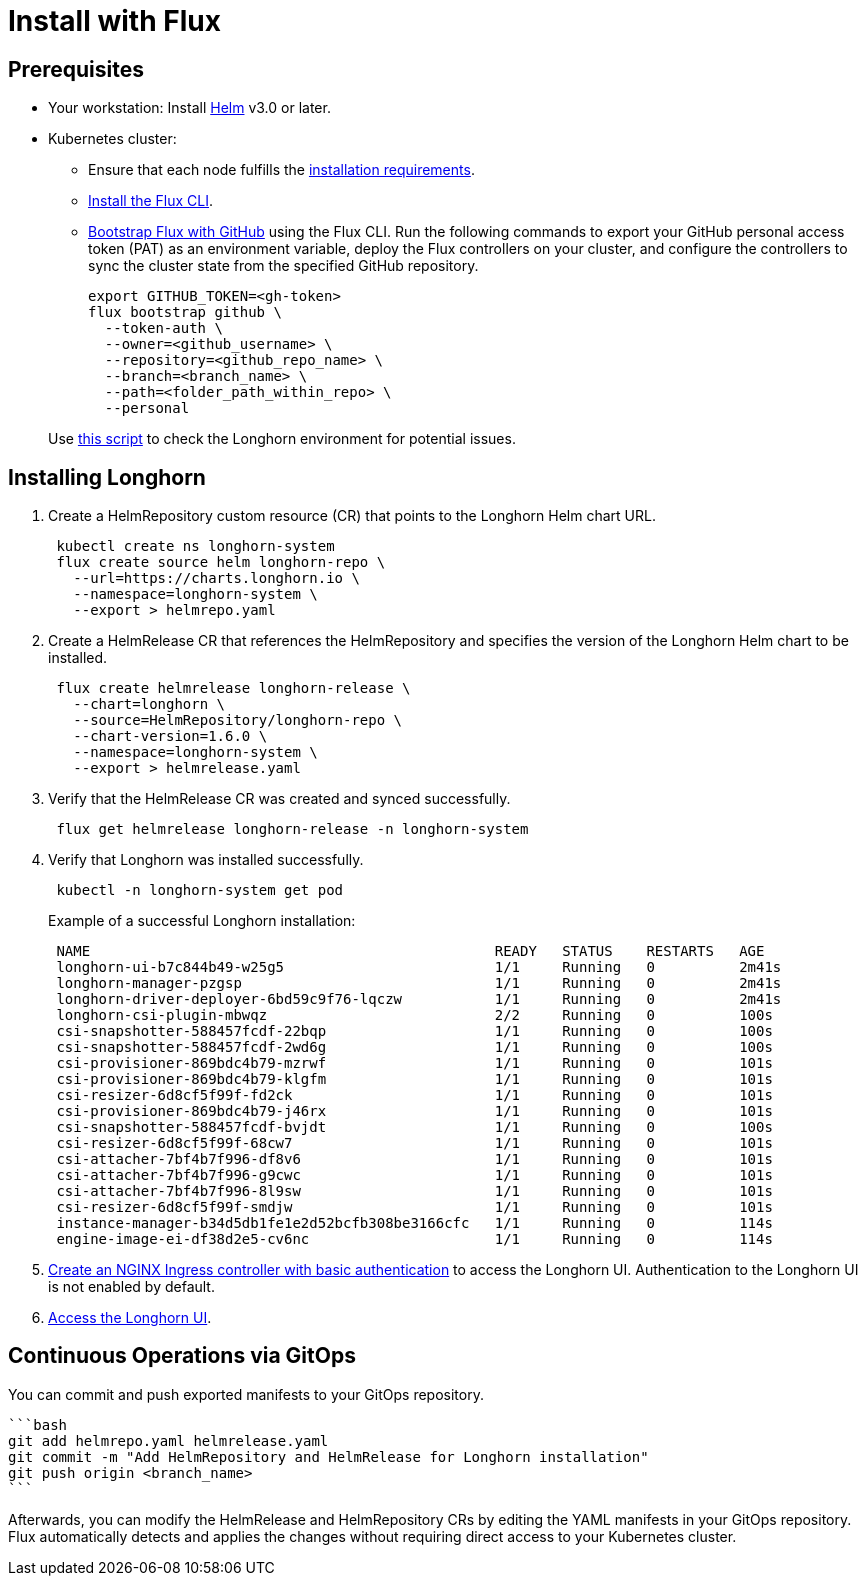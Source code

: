 = Install with Flux
:weight: 11
:current-version: {page-origin-branch}

== Prerequisites

* Your workstation: Install https://helm.sh/docs/[Helm] v3.0 or later.
* Kubernetes cluster:
 ** Ensure that each node fulfills the xref:#installation-requirements[installation requirements].
 ** https://fluxcd.io/flux/installation/#install-the-flux-cli[Install the Flux CLI].
 ** https://fluxcd.io/flux/installation/bootstrap/github/[Bootstrap Flux with GitHub] using the Flux CLI.
Run the following commands to export your GitHub personal access token (PAT) as an environment variable, deploy the Flux controllers on your cluster, and configure the controllers to sync the cluster state from the specified GitHub repository.
+
[subs="+attributes",bash]
----
export GITHUB_TOKEN=<gh-token>
flux bootstrap github \
  --token-auth \
  --owner=<github_username> \
  --repository=<github_repo_name> \
  --branch=<branch_name> \
  --path=<folder_path_within_repo> \
  --personal
----

____
Use https://github.com/longhorn/longhorn/blob/v{current-version}/scripts/environment_check.sh[this script] to check the Longhorn environment for potential issues.
____

== Installing Longhorn

. Create a HelmRepository custom resource (CR) that points to the Longhorn Helm chart URL.
+
[subs="+attributes",bash]
----
 kubectl create ns longhorn-system
 flux create source helm longhorn-repo \
   --url=https://charts.longhorn.io \
   --namespace=longhorn-system \
   --export > helmrepo.yaml
----

. Create a HelmRelease CR that references the HelmRepository and specifies the version of the Longhorn Helm chart to be installed.
+
[subs="+attributes",bash]
----
 flux create helmrelease longhorn-release \
   --chart=longhorn \
   --source=HelmRepository/longhorn-repo \
   --chart-version=1.6.0 \
   --namespace=longhorn-system \
   --export > helmrelease.yaml
----

. Verify that the HelmRelease CR was created and synced successfully.
+
[subs="+attributes",bash]
----
 flux get helmrelease longhorn-release -n longhorn-system
----

. Verify that Longhorn was installed successfully.
+
[subs="+attributes",bash]
----
 kubectl -n longhorn-system get pod
----
+
Example of a successful Longhorn installation:
+
[subs="+attributes",bash]
----
 NAME                                                READY   STATUS    RESTARTS   AGE
 longhorn-ui-b7c844b49-w25g5                         1/1     Running   0          2m41s
 longhorn-manager-pzgsp                              1/1     Running   0          2m41s
 longhorn-driver-deployer-6bd59c9f76-lqczw           1/1     Running   0          2m41s
 longhorn-csi-plugin-mbwqz                           2/2     Running   0          100s
 csi-snapshotter-588457fcdf-22bqp                    1/1     Running   0          100s
 csi-snapshotter-588457fcdf-2wd6g                    1/1     Running   0          100s
 csi-provisioner-869bdc4b79-mzrwf                    1/1     Running   0          101s
 csi-provisioner-869bdc4b79-klgfm                    1/1     Running   0          101s
 csi-resizer-6d8cf5f99f-fd2ck                        1/1     Running   0          101s
 csi-provisioner-869bdc4b79-j46rx                    1/1     Running   0          101s
 csi-snapshotter-588457fcdf-bvjdt                    1/1     Running   0          100s
 csi-resizer-6d8cf5f99f-68cw7                        1/1     Running   0          101s
 csi-attacher-7bf4b7f996-df8v6                       1/1     Running   0          101s
 csi-attacher-7bf4b7f996-g9cwc                       1/1     Running   0          101s
 csi-attacher-7bf4b7f996-8l9sw                       1/1     Running   0          101s
 csi-resizer-6d8cf5f99f-smdjw                        1/1     Running   0          101s
 instance-manager-b34d5db1fe1e2d52bcfb308be3166cfc   1/1     Running   0          114s
 engine-image-ei-df38d2e5-cv6nc                      1/1     Running   0          114s
----

. xref:deploy/accessing-the-ui/longhorn-ingress.adoc[Create an NGINX Ingress controller with basic authentication] to access the Longhorn UI. Authentication to the Longhorn UI is not enabled by default.
. xref:deploy/accessing-the-ui/index.adoc[Access the Longhorn UI].

== Continuous Operations via GitOps

You can commit and push exported manifests to your GitOps repository.

 ```bash
 git add helmrepo.yaml helmrelease.yaml
 git commit -m "Add HelmRepository and HelmRelease for Longhorn installation"
 git push origin <branch_name>
 ```

Afterwards, you can modify the HelmRelease and HelmRepository CRs by editing the YAML manifests in your GitOps repository. Flux automatically detects and applies the changes without requiring direct access to your Kubernetes cluster.
